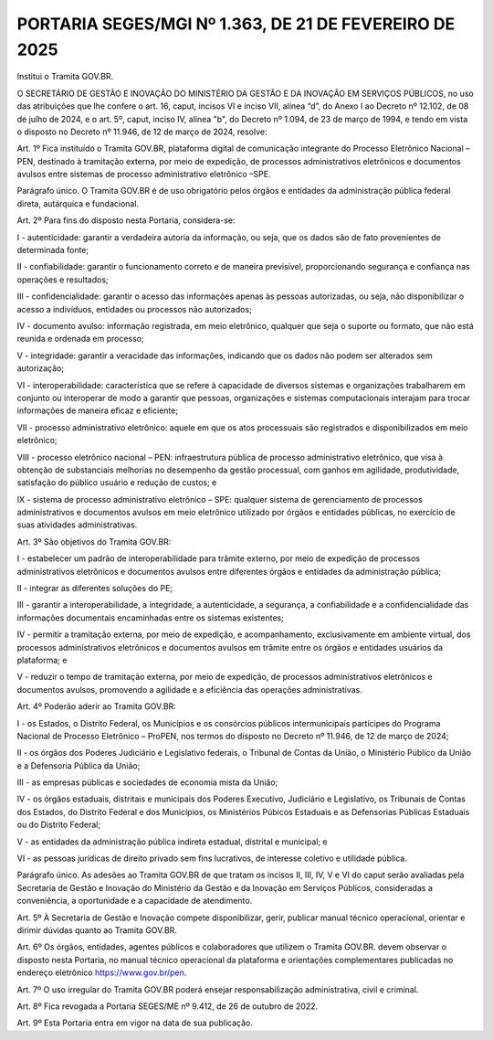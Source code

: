 PORTARIA SEGES/MGI Nº 1.363, DE 21 DE FEVEREIRO DE 2025
=======================================================

Institui o Tramita GOV.BR.

O SECRETÁRIO DE GESTÃO E INOVAÇÃO DO MINISTÉRIO DA GESTÃO E DA INOVAÇÃO EM SERVIÇOS PÚBLICOS, no uso das atribuições que lhe confere o art. 16, caput, incisos VI e inciso VII, alínea “d”, do Anexo I ao Decreto nº 12.102, de 08 de julho de 2024, e o art. 5º, caput, inciso IV, alínea "b", do Decreto nº 1.094, de 23 de março de 1994, e tendo em vista o disposto no Decreto nº 11.946, de 12 de março de 2024, resolve:

Art. 1º Fica instituído o Tramita GOV.BR, plataforma digital de comunicação integrante do Processo Eletrônico Nacional – PEN, destinado à tramitação externa, por meio de expedição, de processos administrativos eletrônicos e documentos avulsos entre sistemas de processo administrativo eletrônico –SPE.

Parágrafo único. O Tramita GOV.BR é de uso obrigatório pelos órgãos e entidades da administração pública federal direta, autárquica e fundacional.

Art. 2º Para fins do disposto nesta Portaria, considera-se:

I - autenticidade: garantir a verdadeira autoria da informação, ou seja, que os dados são de fato provenientes de determinada fonte;

II - confiabilidade: garantir o funcionamento correto e de maneira previsível, proporcionando segurança e confiança nas operações e resultados;

III - confidencialidade: garantir o acesso das informações apenas às pessoas autorizadas, ou seja, não disponibilizar o acesso a indivíduos, entidades ou processos não autorizados;

IV - documento avulso: informação registrada, em meio eletrônico, qualquer que seja o suporte ou formato, que não está reunida e ordenada em processo;

V - integridade: garantir a veracidade das informações, indicando que os dados não podem ser alterados sem autorização;

VI - interoperabilidade: característica que se refere à capacidade de diversos sistemas e organizações trabalharem em conjunto ou interoperar de modo a garantir que pessoas, organizações e sistemas computacionais interajam para trocar informações de maneira eficaz e eficiente;

VII - processo administrativo eletrônico: aquele em que os atos processuais são registrados e disponibilizados em meio eletrônico;

VIII - processo eletrônico nacional – PEN: infraestrutura pública de processo administrativo eletrônico, que visa à obtenção de substanciais melhorias no desempenho da gestão processual, com ganhos em agilidade, produtividade, satisfação do público usuário e redução de custos; e

IX - sistema de processo administrativo eletrônico – SPE: qualquer sistema de gerenciamento de processos administrativos e documentos avulsos em meio eletrônico utilizado por órgãos e entidades públicas, no exercício de suas atividades administrativas. 
 
Art. 3º São objetivos do Tramita GOV.BR:
 
I - estabelecer um padrão de interoperabilidade para trâmite externo, por meio de expedição de processos administrativos eletrônicos e documentos avulsos entre diferentes órgãos e entidades da administração pública;

II - integrar as diferentes soluções do PE;

III - garantir a interoperabilidade, a integridade, a autenticidade, a segurança, a confiabilidade e a confidencialidade das informações documentais encaminhadas entre os sistemas existentes;

IV - permitir a tramitação externa, por meio de expedição, e acompanhamento, exclusivamente em ambiente virtual, dos processos administrativos eletrônicos e documentos avulsos em trâmite entre os órgãos e entidades usuários da plataforma; e

V - reduzir o tempo de tramitação externa, por meio de expedição, de processos administrativos eletrônicos e documentos avulsos, promovendo a agilidade e a eficiência das operações administrativas.

Art. 4º Poderão aderir ao Tramita GOV.BR:

I - os Estados, o Distrito Federal, os Municípios e os consórcios públicos intermunicipais partícipes do Programa Nacional de Processo Eletrônico – ProPEN, nos termos do disposto no Decreto nº 11.946, de 12 de março de 2024;

II - os órgãos dos Poderes Judiciário e Legislativo federais, o Tribunal de Contas da União, o Ministério Público da União e a Defensoria Pública da União;

III - as empresas públicas e sociedades de economia mista da União;

IV - os órgãos estaduais, distritais e municipais dos Poderes Executivo, Judiciário e Legislativo, os Tribunais de Contas dos Estados, do Distrito Federal e dos Municípios, os Ministérios Púbicos Estaduais e as Defensorias Públicas Estaduais ou do Distrito Federal;

V - as entidades da administração pública indireta estadual, distrital e municipal; e

VI - as pessoas jurídicas de direito privado sem fins lucrativos, de interesse coletivo e utilidade pública.

Parágrafo único. As adesões ao Tramita GOV.BR de que tratam os incisos II, III, IV, V e VI do caput serão avaliadas pela Secretaria de Gestão e Inovação do Ministério da Gestão e da Inovação em Serviços Públicos, consideradas a conveniência, a oportunidade e a capacidade de atendimento.

Art. 5º À Secretaria de Gestão e Inovação compete disponibilizar, gerir, publicar manual técnico operacional, orientar e dirimir dúvidas quanto ao Tramita GOV.BR.

Art. 6º Os órgãos, entidades, agentes públicos e colaboradores que utilizem o Tramita GOV.BR. devem observar o disposto nesta Portaria, no manual técnico operacional da plataforma e orientações complementares publicadas no endereço eletrônico https://www.gov.br/pen.

Art. 7º O uso irregular do Tramita GOV.BR poderá ensejar responsabilização administrativa, civil e criminal.

Art. 8º Fica revogada a Portaria SEGES/ME nº 9.412, de 26 de outubro de 2022.

Art. 9º Esta Portaria entra em vigor na data de sua publicação.

.. centered:: ROBERTO POJO

    